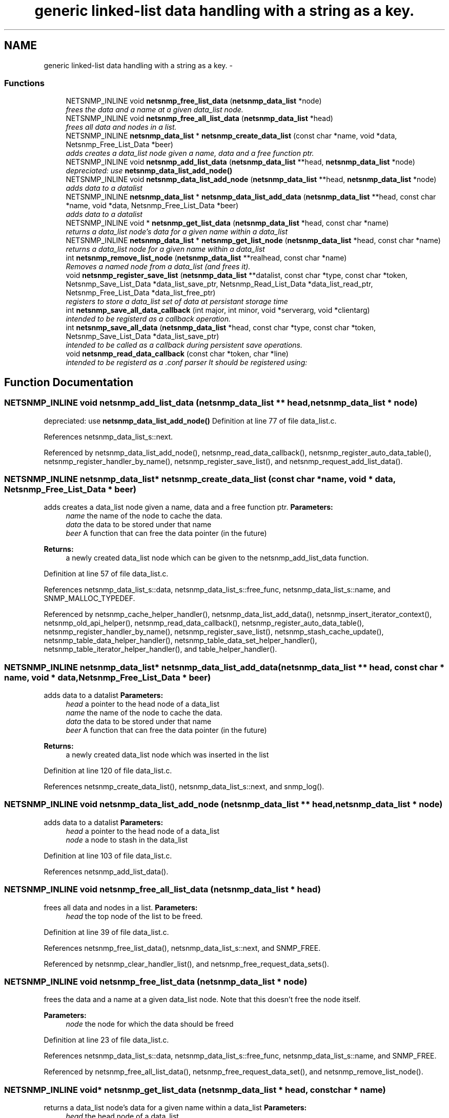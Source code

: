 .TH "generic linked-list data handling with a string as a key." 3 "6 Jun 2004" "net-snmp" \" -*- nroff -*-
.ad l
.nh
.SH NAME
generic linked-list data handling with a string as a key. \- 
.SS "Functions"

.in +1c
.ti -1c
.RI "NETSNMP_INLINE void \fBnetsnmp_free_list_data\fP (\fBnetsnmp_data_list\fP *node)"
.br
.RI "\fIfrees the data and a name at a given data_list node. \fP"
.ti -1c
.RI "NETSNMP_INLINE void \fBnetsnmp_free_all_list_data\fP (\fBnetsnmp_data_list\fP *head)"
.br
.RI "\fIfrees all data and nodes in a list. \fP"
.ti -1c
.RI "NETSNMP_INLINE \fBnetsnmp_data_list\fP * \fBnetsnmp_create_data_list\fP (const  char *name, void *data, Netsnmp_Free_List_Data *beer)"
.br
.RI "\fIadds creates a data_list node given a name, data and a free function ptr. \fP"
.ti -1c
.RI "NETSNMP_INLINE void \fBnetsnmp_add_list_data\fP (\fBnetsnmp_data_list\fP **head, \fBnetsnmp_data_list\fP *node)"
.br
.RI "\fIdepreciated: use \fBnetsnmp_data_list_add_node()\fP \fP"
.ti -1c
.RI "NETSNMP_INLINE void \fBnetsnmp_data_list_add_node\fP (\fBnetsnmp_data_list\fP **head, \fBnetsnmp_data_list\fP *node)"
.br
.RI "\fIadds data to a datalist \fP"
.ti -1c
.RI "NETSNMP_INLINE \fBnetsnmp_data_list\fP * \fBnetsnmp_data_list_add_data\fP (\fBnetsnmp_data_list\fP **head, const  char *name, void *data, Netsnmp_Free_List_Data *beer)"
.br
.RI "\fIadds data to a datalist \fP"
.ti -1c
.RI "NETSNMP_INLINE void * \fBnetsnmp_get_list_data\fP (\fBnetsnmp_data_list\fP *head, const  char *name)"
.br
.RI "\fIreturns a data_list node's data for a given name within a data_list \fP"
.ti -1c
.RI "NETSNMP_INLINE \fBnetsnmp_data_list\fP * \fBnetsnmp_get_list_node\fP (\fBnetsnmp_data_list\fP *head, const  char *name)"
.br
.RI "\fIreturns a data_list node for a given name within a data_list \fP"
.ti -1c
.RI "int \fBnetsnmp_remove_list_node\fP (\fBnetsnmp_data_list\fP **realhead, const  char *name)"
.br
.RI "\fIRemoves a named node from a data_list (and frees it). \fP"
.ti -1c
.RI "void \fBnetsnmp_register_save_list\fP (\fBnetsnmp_data_list\fP **datalist, const  char *type, const  char *token, Netsnmp_Save_List_Data *data_list_save_ptr, Netsnmp_Read_List_Data *data_list_read_ptr, Netsnmp_Free_List_Data *data_list_free_ptr)"
.br
.RI "\fIregisters to store a data_list set of data at persistant storage time \fP"
.ti -1c
.RI "int \fBnetsnmp_save_all_data_callback\fP (int major, int minor, void *serverarg, void *clientarg)"
.br
.RI "\fIintended to be registerd as a callback operation. \fP"
.ti -1c
.RI "int \fBnetsnmp_save_all_data\fP (\fBnetsnmp_data_list\fP *head, const  char *type, const  char *token, Netsnmp_Save_List_Data *data_list_save_ptr)"
.br
.RI "\fIintended to be called as a callback during persistent save operations. \fP"
.ti -1c
.RI "void \fBnetsnmp_read_data_callback\fP (const  char *token, char *line)"
.br
.RI "\fIintended to be registerd as a .conf parser It should be registered using: \fP"
.in -1c
.SH "Function Documentation"
.PP 
.SS "NETSNMP_INLINE void netsnmp_add_list_data (\fBnetsnmp_data_list\fP ** head, \fBnetsnmp_data_list\fP * node)"
.PP
depreciated: use \fBnetsnmp_data_list_add_node()\fP Definition at line 77 of file data_list.c.
.PP
References netsnmp_data_list_s::next.
.PP
Referenced by netsnmp_data_list_add_node(), netsnmp_read_data_callback(), netsnmp_register_auto_data_table(), netsnmp_register_handler_by_name(), netsnmp_register_save_list(), and netsnmp_request_add_list_data().
.SS "NETSNMP_INLINE \fBnetsnmp_data_list\fP* netsnmp_create_data_list (const char * name, void * data, Netsnmp_Free_List_Data * beer)"
.PP
adds creates a data_list node given a name, data and a free function ptr. \fBParameters:\fP
.RS 4
\fIname\fP the name of the node to cache the data. 
.br
\fIdata\fP the data to be stored under that name 
.br
\fIbeer\fP A function that can free the data pointer (in the future) 
.RE
.PP
\fBReturns:\fP
.RS 4
a newly created data_list node which can be given to the netsnmp_add_list_data function. 
.RE
.PP
Definition at line 57 of file data_list.c.
.PP
References netsnmp_data_list_s::data, netsnmp_data_list_s::free_func, netsnmp_data_list_s::name, and SNMP_MALLOC_TYPEDEF.
.PP
Referenced by netsnmp_cache_helper_handler(), netsnmp_data_list_add_data(), netsnmp_insert_iterator_context(), netsnmp_old_api_helper(), netsnmp_read_data_callback(), netsnmp_register_auto_data_table(), netsnmp_register_handler_by_name(), netsnmp_register_save_list(), netsnmp_stash_cache_update(), netsnmp_table_data_helper_handler(), netsnmp_table_data_set_helper_handler(), netsnmp_table_iterator_helper_handler(), and table_helper_handler().
.SS "NETSNMP_INLINE \fBnetsnmp_data_list\fP* netsnmp_data_list_add_data (\fBnetsnmp_data_list\fP ** head, const char * name, void * data, Netsnmp_Free_List_Data * beer)"
.PP
adds data to a datalist \fBParameters:\fP
.RS 4
\fIhead\fP a pointer to the head node of a data_list 
.br
\fIname\fP the name of the node to cache the data. 
.br
\fIdata\fP the data to be stored under that name 
.br
\fIbeer\fP A function that can free the data pointer (in the future) 
.RE
.PP
\fBReturns:\fP
.RS 4
a newly created data_list node which was inserted in the list 
.RE
.PP
Definition at line 120 of file data_list.c.
.PP
References netsnmp_create_data_list(), netsnmp_data_list_s::next, and snmp_log().
.SS "NETSNMP_INLINE void netsnmp_data_list_add_node (\fBnetsnmp_data_list\fP ** head, \fBnetsnmp_data_list\fP * node)"
.PP
adds data to a datalist \fBParameters:\fP
.RS 4
\fIhead\fP a pointer to the head node of a data_list 
.br
\fInode\fP a node to stash in the data_list 
.RE
.PP
Definition at line 103 of file data_list.c.
.PP
References netsnmp_add_list_data().
.SS "NETSNMP_INLINE void netsnmp_free_all_list_data (\fBnetsnmp_data_list\fP * head)"
.PP
frees all data and nodes in a list. \fBParameters:\fP
.RS 4
\fIhead\fP the top node of the list to be freed. 
.RE
.PP
Definition at line 39 of file data_list.c.
.PP
References netsnmp_free_list_data(), netsnmp_data_list_s::next, and SNMP_FREE.
.PP
Referenced by netsnmp_clear_handler_list(), and netsnmp_free_request_data_sets().
.SS "NETSNMP_INLINE void netsnmp_free_list_data (\fBnetsnmp_data_list\fP * node)"
.PP
frees the data and a name at a given data_list node. Note that this doesn't free the node itself. 
.PP
\fBParameters:\fP
.RS 4
\fInode\fP the node for which the data should be freed 
.RE
.PP
Definition at line 23 of file data_list.c.
.PP
References netsnmp_data_list_s::data, netsnmp_data_list_s::free_func, netsnmp_data_list_s::name, and SNMP_FREE.
.PP
Referenced by netsnmp_free_all_list_data(), netsnmp_free_request_data_set(), and netsnmp_remove_list_node().
.SS "NETSNMP_INLINE void* netsnmp_get_list_data (\fBnetsnmp_data_list\fP * head, const char * name)"
.PP
returns a data_list node's data for a given name within a data_list \fBParameters:\fP
.RS 4
\fIhead\fP the head node of a data_list 
.br
\fIname\fP the name to find 
.RE
.PP
\fBReturns:\fP
.RS 4
a pointer to the data cached at that node 
.RE
.PP
Definition at line 156 of file data_list.c.
.PP
References netsnmp_data_list_s::data, netsnmp_data_list_s::name, and netsnmp_data_list_s::next.
.PP
Referenced by netsnmp_read_data_callback(), and netsnmp_request_get_list_data().
.SS "NETSNMP_INLINE \fBnetsnmp_data_list\fP* netsnmp_get_list_node (\fBnetsnmp_data_list\fP * head, const char * name)"
.PP
returns a data_list node for a given name within a data_list \fBParameters:\fP
.RS 4
\fIhead\fP the head node of a data_list 
.br
\fIname\fP the name to find 
.RE
.PP
\fBReturns:\fP
.RS 4
a pointer to the data_list node 
.RE
.PP
Definition at line 172 of file data_list.c.
.PP
References netsnmp_data_list_s::name, and netsnmp_data_list_s::next.
.PP
Referenced by netsnmp_table_iterator_helper_handler().
.SS "void netsnmp_read_data_callback (const char * token, char * line)"
.PP
intended to be registerd as a .conf parser It should be registered using: register_app_config_handler('token', netsnmp_read_data_callback, XXX)
.PP
where INFO_POINTER is a pointer to a netsnmp_data_list_saveinfo object containing apporpriate registration information Definition at line 320 of file data_list.c.
.PP
References netsnmp_add_list_data(), netsnmp_create_data_list(), netsnmp_get_list_data(), read_config_read_data(), and snmp_log().
.PP
Referenced by netsnmp_register_save_list().
.SS "void netsnmp_register_save_list (\fBnetsnmp_data_list\fP ** datalist, const char * type, const char * token, Netsnmp_Save_List_Data * data_list_save_ptr, Netsnmp_Read_List_Data * data_list_read_ptr, Netsnmp_Free_List_Data * data_list_free_ptr)"
.PP
registers to store a data_list set of data at persistant storage time \fBParameters:\fP
.RS 4
\fIdatalist\fP the data to be saved 
.br
\fItype\fP the name of the application to save the data as. If left NULL the default application name that was registered during the init_snmp call will be used (recommended). 
.br
\fItoken\fP the unique token identifier string to use as the first word in the persistent file line. 
.br
\fIdata_list_save_ptr\fP a function pointer which will be called to save the rest of the data to a buffer. 
.br
\fIdata_list_read_ptr\fP a function pointer which can read the remainder of a saved line and return the application specific void * pointer. 
.br
\fIdata_list_free_ptr\fP a function pointer which will be passed to the data node for freeing it in the future when/if the list/node is cleaned up or destroyed.
.RE
.PP
\fBTodo\fP
.RS 4
netsnmp_register_save_list should handle the same token name being saved from different types?
.RE
.PP
Definition at line 219 of file data_list.c.
.PP
References netsnmp_add_list_data(), netsnmp_create_data_list(), netsnmp_read_data_callback(), register_config_handler(), snmp_log(), SNMP_MALLOC_TYPEDEF, and snmp_register_callback().
.SS "int netsnmp_remove_list_node (\fBnetsnmp_data_list\fP ** realhead, const char * name)"
.PP
Removes a named node from a data_list (and frees it). \fBParameters:\fP
.RS 4
\fIrealhead\fP a pointer to the head node of a data_list 
.br
\fIname\fP the name to find and remove 
.RE
.PP
\fBReturns:\fP
.RS 4
0 on successful find-and-delete, 1 otherwise. 
.RE
.PP
Definition at line 188 of file data_list.c.
.PP
References netsnmp_free_list_data(), and netsnmp_data_list_s::next.
.SS "int netsnmp_save_all_data (\fBnetsnmp_data_list\fP * head, const char * type, const char * token, Netsnmp_Save_List_Data * data_list_save_ptr)"
.PP
intended to be called as a callback during persistent save operations. See the netsnmp_save_all_data_callback for where this is typically used. Definition at line 285 of file data_list.c.
.PP
References netsnmp_data_list_s::data, netsnmp_data_list_s::name, netsnmp_data_list_s::next, and read_config_store().
.PP
Referenced by netsnmp_save_all_data_callback().
.SS "int netsnmp_save_all_data_callback (int major, int minor, void * serverarg, void * clientarg)"
.PP
intended to be registerd as a callback operation. It should be registered using:
.PP
snmp_register_callback(SNMP_CALLBACK_LIBRARY, SNMP_CALLBACK_STORE_DATA, netsnmp_save_all_data_callback, INFO_POINTER);
.PP
where INFO_POINTER is a pointer to a netsnmp_data_list_saveinfo object containing apporpriate registration information Definition at line 268 of file data_list.c.
.PP
References netsnmp_save_all_data(), and snmp_log().
